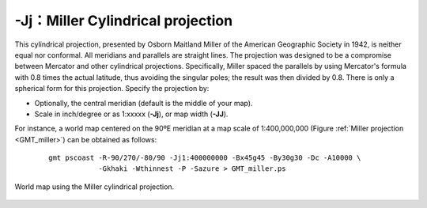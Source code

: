 -Jj：Miller Cylindrical projection
==================================

This cylindrical projection, presented by Osborn Maitland Miller of the
American Geographic Society in 1942, is neither equal nor conformal. All
meridians and parallels are straight lines. The projection was designed
to be a compromise between Mercator and other cylindrical projections.
Specifically, Miller spaced the parallels by using Mercator's formula
with 0.8 times the actual latitude, thus avoiding the singular poles;
the result was then divided by 0.8. There is only a spherical form for
this projection. Specify the projection by:

-  Optionally, the central meridian (default is the middle of your map).

-  Scale in inch/degree or as 1:xxxxx (**-Jj**), or map width (**-JJ**).

For instance, a world map centered on the 90ºE meridian at a map scale of
1:400,000,000 (Figure :ref:`Miller projection <GMT_miller>`) can be obtained as
follows:

   ::

    gmt pscoast -R-90/270/-80/90 -Jj1:400000000 -Bx45g45 -By30g30 -Dc -A10000 \
                -Gkhaki -Wthinnest -P -Sazure > GMT_miller.ps

.. _GMT_miller:

.. figure:: /images/GMT_miller.*
   :width: 500 px
   :align: center

   World map using the Miller cylindrical projection.
